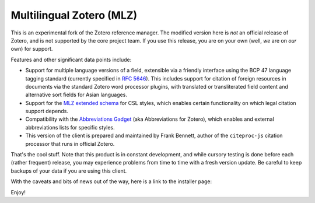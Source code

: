 =========================
Multilingual Zotero (MLZ)
=========================

This is an experimental fork of the Zotero reference manager.
The modified version here is *not* an official release of Zotero,
and is not supported by the core project team. If you use this
release, you are on your own (well, *we* are on *our* own) for
support.

Features and other significant data points include:

* Support for multiple language versions of a field, extensible
  via a friendly interface using the BCP 47 language tagging
  standard (currently specified in `RFC 5646`__). This includes
  support for citation of foreign resources in documents via
  the standard Zotero word processor plugins, with translated
  or transliterated field content and alternative sort fields
  for Asian languages.
  
* Support for the `MLZ extended schema`__ for CSL styles,
  which enables certain functionality on which legal citation
  support depends.
  
* Compatibility with the `Abbreviations Gadget`__ (aka Abbreviations
  for Zotero), which enables and external abbreviations lists for
  specific styles.

* This version of the client is prepared and maintained by
  Frank Bennett, author of the ``citeproc-js`` citation
  processor that runs in official Zotero.
  
__ http://tools.ietf.org/html/rfc5646
__ http://gsl-nagoya-u.net/http/pub/citeproc-js-csl.html
__ http://citationstylist.org/tools/?#abbreviations-gadget-entry

That's the cool stuff. Note that this product is in constant
development, and while cursory testing is done before each
(rather frequent) release, you may experience problems from
time to time with a fresh version update. Be careful to keep
backups of your data if you are using this client.

With the caveats and bits of news out of the way, here is a
link to the installer page:

.. image:: https://github.com/fbennett/zotero/blob/master/mlz_button.png?raw=true
   :target: http://citationstylist.org/tools/?#mlz-client-entry

Enjoy!
